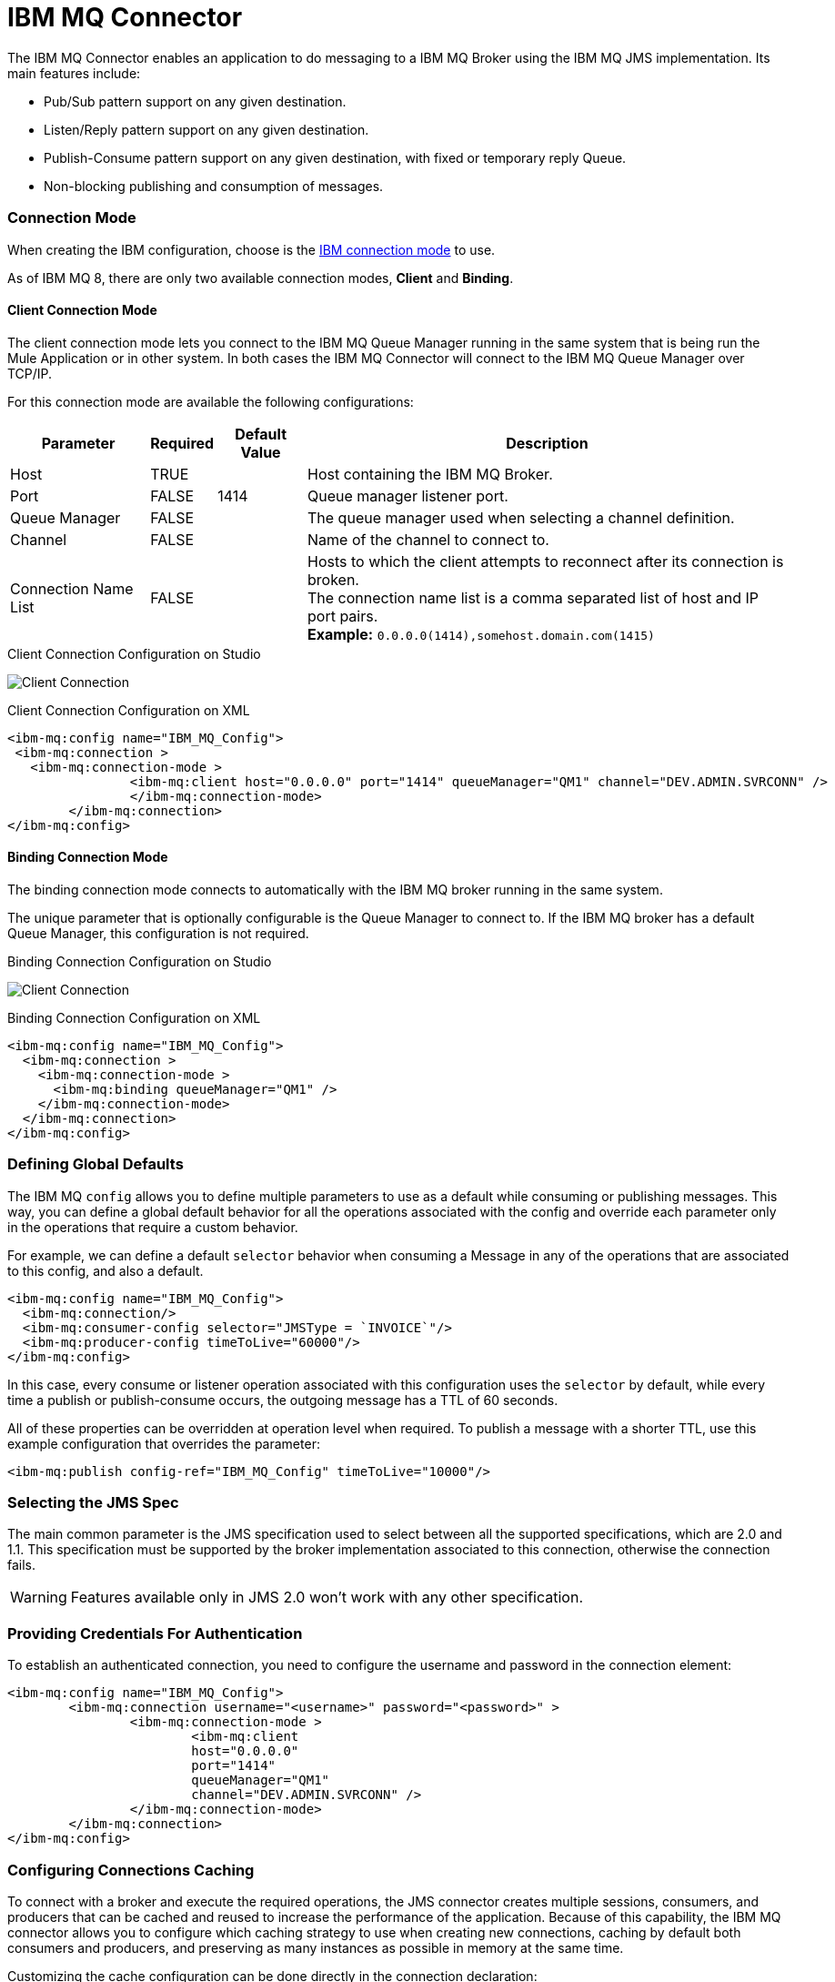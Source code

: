 = IBM MQ Connector
:keywords: jms, ibm, ibm mq, mq, connector, jms_1.1, jms_2.0

The IBM MQ Connector enables an application to do messaging to a IBM MQ Broker
using the IBM MQ JMS implementation.  Its main features include:

* Pub/Sub pattern support on any given destination.
* Listen/Reply pattern support on any given destination.
* Publish-Consume pattern support on any given destination, with fixed or temporary reply Queue.
* Non-blocking publishing and consumption of messages.

////
== First Steps

[[connection_settings]]
== Connecting to the Broker
TODO
////

=== Connection Mode

When creating the IBM configuration, choose
is the https://www.ibm.com/support/knowledgecenter/en/SSFKSJ_9.0.0/com.ibm.mq.dev.doc/q031720_.htm[IBM connection mode] to use.

As of IBM MQ 8, there are only two available connection modes, *Client* and *Binding*.

==== Client Connection Mode

The client connection mode lets you connect to the IBM MQ Queue Manager running
in the same system that is being run the Mule Application or in other system.
In both cases the IBM MQ Connector will connect to the IBM MQ Queue Manager
over TCP/IP.

For this connection mode are available the following configurations:

[%header%autowidth.spread]
|===
|Parameter |Required |Default Value |Description
|Host |TRUE | | Host containing the IBM MQ Broker.
|Port |FALSE |1414 |Queue manager listener port.
|Queue Manager |FALSE | |The queue manager used when selecting a channel definition.
|Channel |FALSE | |Name of the channel to connect to.
|Connection Name List |FALSE | |Hosts to which the client attempts to reconnect after its connection is broken. +
The connection name list is a comma separated list of host and IP port pairs. +
*Example:* `0.0.0.0(1414),somehost.domain.com(1415)`
|===

.Client Connection Configuration on Studio
image:ibm-mq-client-connection-mode.png[Client Connection]

.Client Connection Configuration on XML
[source, xml, linenums]
----
<ibm-mq:config name="IBM_MQ_Config">
 <ibm-mq:connection >
   <ibm-mq:connection-mode >
	 	<ibm-mq:client host="0.0.0.0" port="1414" queueManager="QM1" channel="DEV.ADMIN.SVRCONN" />
		</ibm-mq:connection-mode>
	</ibm-mq:connection>
</ibm-mq:config>
----

==== Binding Connection Mode

The binding connection mode connects to automatically with the IBM MQ broker
running in the same system.

The unique parameter that is optionally configurable is the Queue Manager to
connect to. If the IBM MQ broker has a default Queue Manager, this configuration
is not required.

.Binding Connection Configuration on Studio
image:ibm-mq-binding-connection-mode.png[Client Connection]

.Binding Connection Configuration on XML
[source, xml, linenums]
----
<ibm-mq:config name="IBM_MQ_Config">
  <ibm-mq:connection >
    <ibm-mq:connection-mode >
      <ibm-mq:binding queueManager="QM1" />
    </ibm-mq:connection-mode>
  </ibm-mq:connection>
</ibm-mq:config>
----

=== Defining Global Defaults

The IBM MQ `config` allows you to define multiple parameters to use as
a default while consuming or publishing messages. This way, you can define a
global default behavior for all the operations associated with the config and 
override each parameter only in the operations that require a custom behavior.

For example, we can define a default `selector` behavior when consuming a Message
in any of the operations that are associated to this config, and also a default.

[source, xml, linenums]
----
<ibm-mq:config name="IBM_MQ_Config">
  <ibm-mq:connection/>
  <ibm-mq:consumer-config selector="JMSType = `INVOICE`"/>
  <ibm-mq:producer-config timeToLive="60000"/>
</ibm-mq:config>
----

In this case, every consume or listener operation associated with this configuration
uses the `selector` by default, while every time a publish or publish-consume occurs,
the outgoing message has a TTL of 60 seconds.

All of these properties can be overridden at operation level when required. 
To publish a message with a shorter TTL, use this example configuration that
overrides the parameter:

[source, xml]
----
<ibm-mq:publish config-ref="IBM_MQ_Config" timeToLive="10000"/>
----

=== Selecting the JMS Spec

The main common parameter is the JMS specification used to select between
all the supported specifications, which are 2.0 and 1.1. This specification must be
supported by the broker implementation associated to this connection, otherwise
the connection fails.

WARNING: Features available only in JMS 2.0 won't work with any other specification.

=== Providing Credentials For Authentication

To establish an authenticated connection, you need to configure the username and password in the connection element:

[source, xml, linenums]
----
<ibm-mq:config name="IBM_MQ_Config">
	<ibm-mq:connection username="<username>" password="<password>" >
		<ibm-mq:connection-mode >
			<ibm-mq:client 
			host="0.0.0.0" 
			port="1414" 
			queueManager="QM1" 
			channel="DEV.ADMIN.SVRCONN" />
		</ibm-mq:connection-mode>
	</ibm-mq:connection>
</ibm-mq:config>
----

=== Configuring Connections Caching

To connect with a broker and execute the required operations, the JMS
connector creates multiple sessions, consumers, and producers that can be cached
and reused to increase the performance of the application. Because of
this capability, the IBM MQ connector allows you to configure which caching strategy
to use when creating new connections, caching by default both consumers and
producers, and preserving as many instances as possible in memory at the same time.

Customizing the cache configuration can be done directly in the connection declaration:

[source, xml, linenums]
----
<ibm-mq:config name="IBM_MQ_Config">
  <ibm-mq:connection>
    <ibm-mq:caching-strategy>
      <ibm-mq:default-caching sessionCacheSize="100" consumersCache="false" producersCache="true"/>
    </ibm-mq:caching-strategy>
  </ibm-mq:connection>
</ibm-mq:config>
----

=== Identifying The Connection Client

The client identifier associates a connection and its objects
with a state maintained on behalf of the client by a provider, and it is *mandatory*
for identifying an unshared durable subscription.

[source, xml, linenums]
----
<ibm-mq:config name="IBM_MQ_Config">
  <ibm-mq:connection clientId="${env.clientId}"/>
</ibm-mq:config>
----

WARNING: By definition, the client state identified by a `clientId` can be "in use" by only one connection at a time.

== Setting Up The Connection Required Libraries

*Important:* No matter what type of connection you are using, you always need to configure a library containing the JMS client implementation, since the connector is not bound to any particular implementation.

=== IBM MQ External Libraries

To use the IBM MQ Connector, configure the external IBM MQ library,
The IBM MQ Client library must provide the `com.ibm.mq.jms.MQConnectionFactory` implementation.

TIP: Use the IBM MQ Allclient library.

For example, you can use:

[source, xml, linenums]
----
<dependency>
    <groupId>com.ibm.mq</groupId>
    <artifactId>com.ibm.mq.allclient</artifactId>
    <version>9.0.5.0</version>
</dependency>
----


== See Also

* link:ibm-mq-consume[How Consume Messages]
* link:ibm-mq-publish[How Publish Messages]
* link:ibm-mq-listener[How Listen For New Messages]
* link:ibm-mq-publish-consume[How Listen For A Reply]
* link:ibm-mq-ack[Handling Message Acknowledgement]
* link:ibm-mq-transactions[Handling Transactions in IBM MQ]
* link:ibm-mq-performance[IBM MQ Tuning For Performance]
* link:ibm-mq-xml-ref[IBM MQ Connector Technical Reference]
